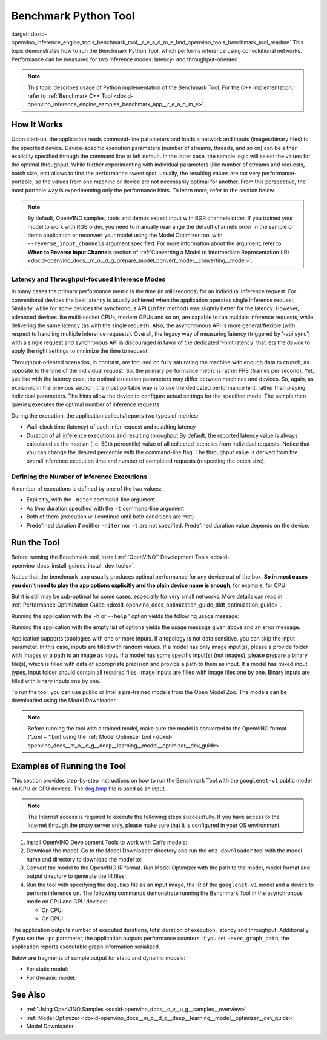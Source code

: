 .. index:: pair: page; Benchmark Python\* Tool
.. _doxid-openvino_inference_engine_tools_benchmark_tool__r_e_a_d_m_e:


Benchmark Python Tool
=======================

:target:`doxid-openvino_inference_engine_tools_benchmark_tool__r_e_a_d_m_e_1md_openvino_tools_benchmark_tool_readme` This topic demonstrates how to run the Benchmark Python Tool, which performs inference using convolutional networks. Performance can be measured for two inference modes: latency- and throughput-oriented.

.. note:: This topic describes usage of Python implementation of the Benchmark Tool. For the C++ implementation, refer to :ref:`Benchmark C++ Tool <doxid-openvino_inference_engine_samples_benchmark_app__r_e_a_d_m_e>`.





How It Works
~~~~~~~~~~~~

Upon start-up, the application reads command-line parameters and loads a network and inputs (images/binary files) to the specified device. Device-specific execution parameters (number of streams, threads, and so on) can be either explicitly specified through the command line or left default. In the latter case, the sample logic will select the values for the optimal throughput. While further experimenting with individual parameters (like number of streams and requests, batch size, etc) allows to find the performance sweet spot, usually, the resulting values are not very performance-portable, so the values from one machine or device are not necessarily optimal for another. From this perspective, the most portable way is experimenting only the performance hints. To learn more, refer to the section below.

.. note:: By default, OpenVINO samples, tools and demos expect input with BGR 
   channels order. If you trained your model to work with RGB order, you need 
   to manually rearrange the default channels order in the sample or demo 
   application or reconvert your model using the Model Optimizer tool with 
   ``--reverse_input_channels`` argument specified. For more information about 
   the argument, refer to **When to Reverse Input Channels** section of 
   :ref:`Converting a Model to Intermediate Representation (IR) <doxid-openvino_docs__m_o__d_g_prepare_model_convert_model__converting__model>`.





Latency and Throughput-focused Inference Modes
----------------------------------------------

In many cases the primary performance metric is the time (in milliseconds) for an individual inference request. For conventional devices the best latency is usually achieved when the application operates single inference request. Similarly, while for some devices the synchronous API (``Infer`` method) was slightly better for the latency. However, advanced devices like multi-socket CPUs, modern GPUs and so on, are capable to run multiple inference requests, while delivering the same latency (as with the single request). Also, the asynchronous API is more general/flexible (with respect to handling multiple inference requests). Overall, the legacy way of measuring latency (triggered by '-api sync') with a single request and synchronous API is discouraged in favor of the dedicated '-hint latency' that lets the *device* to apply the right settings to minimize the time to request.

Throughput-oriented scenarios, in contrast, are focused on fully saturating the machine with enough data to crunch, as opposite to the time of the individual request. So, the primary performance metric is rather FPS (frames per second). Yet, just like with the latency case, the optimal execution parameters may differ between machines and devices. So, again, as explained in the previous section, the most portable way is to use the dedicated performance hint, rather than playing individual parameters. The hints allow the device to configure actual settings for the specified mode. The sample then queries/executes the optimal number of inference requests.

During the execution, the application collects/reports two types of metrics:

* Wall-clock time (latency) of each infer request and resulting latency

* Duration of all inference executions and resulting throughput By default, the reported latency value is always calculated as the median (i.e. 50th percentile) value of all collected latencies from individual requests. Notice that you can change the desired percentile with the command-line flag. The throughput value is derived from the overall inference execution time and number of completed requests (respecting the batch size).

Defining the Number of Inference Executions
-------------------------------------------

A number of executions is defined by one of the two values:

* Explicitly, with the ``-niter`` command-line argument

* As *time* duration specified with the ``-t`` command-line argument

* Both of them (execution will continue until both conditions are met)

* Predefined duration if neither ``-niter`` nor ``-t`` are not specified. Predefined duration value depends on the device.

Run the Tool
~~~~~~~~~~~~

Before running the Benchmark tool, install :ref:`OpenVINO™ Development Tools <doxid-openvino_docs_install_guides_install_dev_tools>`.

Notice that the benchmark_app usually produces optimal performance for any device out of the box. **So in most cases you don't need to play the app options explicitly and the plain device name is enough**, for example, for CPU:

.. ref-code-block:: cpp

	benchmark_app -m <model> -i <input> -d CPU

But it is still may be sub-optimal for some cases, especially for very small networks. More details can read in :ref:`Performance Optimization Guide <doxid-openvino_docs_optimization_guide_dldt_optimization_guide>`.

Running the application with the ``-h`` or ``--help`` ' option yields the following usage message:

.. ref-code-block:: cpp

	usage: benchmark_app [-h [HELP]] [-i PATHS_TO_INPUT [PATHS_TO_INPUT ...]] -m PATH_TO_MODEL 
	                     [-d TARGET_DEVICE] 
	                     [-l PATH_TO_EXTENSION] [-c PATH_TO_CLDNN_CONFIG] 
	                     [-api {sync,async}]
	                     [-niter NUMBER_ITERATIONS]
	                     [-nireq NUMBER_INFER_REQUESTS]
	                     [-b BATCH_SIZE]
	                     [-stream_output [STREAM_OUTPUT]]
	                     [-t TIME]
	                     [-progress [PROGRESS]]
	                     [-shape SHAPE]
	                     [-layout LAYOUT]
	                     [-nstreams NUMBER_STREAMS]
	                     [-enforcebf16 [{True,False}]]
	                     [-nthreads NUMBER_THREADS]
	                     [-pin {YES,NO,NUMA,HYBRID_AWARE}]
	                     [-exec_graph_path EXEC_GRAPH_PATH]
	                     [-pc [PERF_COUNTS]]
	                     [-report_type {no_counters,average_counters,detailed_counters}]
	                     [-report_folder REPORT_FOLDER]
	                     [-dump_config DUMP_CONFIG]
	                     [-load_config LOAD_CONFIG]
	                     [-qb {8,16}]
	                     [-ip {U8,FP16,FP32}]
	                     [-op {U8,FP16,FP32}]
	                     [-iop INPUT_OUTPUT_PRECISION]
	                     [-cdir CACHE_DIR]
	                     [-lfile [LOAD_FROM_FILE]]
	
	Options:
	  -h [HELP], --help [HELP]
	                        Show this help message and exit.
	  -i PATHS_TO_INPUT [PATHS_TO_INPUT ...], --paths_to_input PATHS_TO_INPUT [PATHS_TO_INPUT ...]
	                        Optional. Path to a folder with images and/or binaries or to specific image or binary file.
	  -m PATH_TO_MODEL, --path_to_model PATH_TO_MODEL
	                        Required. Path to an .xml/.onnx/.prototxt file with a trained model or to a .blob file with a trained compiled model.
	  -d TARGET_DEVICE, --target_device TARGET_DEVICE
	                        Optional. Specify a target device to infer on (the list of available devices is shown below). Default value is CPU. Use '-d HETERO:<comma separated devices list>' format to specify
	                        HETERO plugin. Use '-d MULTI:<comma separated devices list>' format to specify MULTI plugin. The application looks for a suitable plugin for the specified device.
	  -l PATH_TO_EXTENSION, --path_to_extension PATH_TO_EXTENSION
	                        Optional. Required for CPU custom layers. Absolute path to a shared library with the kernels implementations.
	  -c PATH_TO_CLDNN_CONFIG, --path_to_cldnn_config PATH_TO_CLDNN_CONFIG
	                        Optional. Required for GPU custom kernels. Absolute path to an .xml file with the kernels description.
	  -api {sync,async}, --api_type {sync,async}
	                        Optional. Enable using sync/async API. Default value is async.
	  -niter NUMBER_ITERATIONS, --number_iterations NUMBER_ITERATIONS
	                        Optional. Number of iterations. If not specified, the number of iterations is calculated depending on a device.
	  -nireq NUMBER_INFER_REQUESTS, --number_infer_requests NUMBER_INFER_REQUESTS
	                        Optional. Number of infer requests. Default value is determined automatically for device.
	  -b BATCH_SIZE, --batch_size BATCH_SIZE
	                        Optional. Batch size value. If not specified, the batch size value is determined from Intermediate Representation
	  -stream_output [STREAM_OUTPUT]
	                        Optional. Print progress as a plain text. When specified, an interactive progress bar is replaced with a multi-line output.
	  -t TIME, --time TIME  Optional. Time in seconds to execute topology.
	  -progress [PROGRESS]  Optional. Show progress bar (can affect performance measurement). Default values is 'False'.
	  -shape SHAPE          Optional. Set shape for input. For example, "input1[1,3,224,224],input2[1,4]" or "[1,3,224,224]" in case of one input size.
	  -layout LAYOUT        Optional. Prompts how network layouts should be treated by application. For example, "input1[NCHW],input2[NC]" or "[NCHW]" in case of one input size.
	  -nstreams NUMBER_STREAMS, --number_streams NUMBER_STREAMS
	                        Optional. Number of streams to use for inference on the CPU/GPU/MYRIAD (for HETERO and MULTI device cases use format <device1>:<nstreams1>,<device2>:<nstreams2> or just <nstreams>).
	                        Default value is determined automatically for a device. Please note that although the automatic selection usually provides a reasonable performance, it still may be non - optimal for
	                        some cases, especially for very small networks. Also, using nstreams>1 is inherently throughput-oriented option, while for the best-latency estimations the number of streams should be
	                        set to 1. See samples README for more details.
	  -enforcebf16 [{True,False}], --enforce_bfloat16 [{True,False}]
	                        Optional. By default floating point operations execution in bfloat16 precision are enforced if supported by platform. 'true' - enable bfloat16 regardless of platform support. 'false' -
	                        disable bfloat16 regardless of platform support.
	  -nthreads NUMBER_THREADS, --number_threads NUMBER_THREADS
	                        Number of threads to use for inference on the CPU, GNA (including HETERO and MULTI cases).
	  -pin {YES,NO,NUMA,HYBRID_AWARE}, --infer_threads_pinning {YES,NO,NUMA,HYBRID_AWARE}
	                        Optional. Enable threads->cores ('YES' which is OpenVINO runtime's default for conventional CPUs), threads->(NUMA)nodes ('NUMA'), threads->appropriate core types ('HYBRID_AWARE', which
	                        is OpenVINO runtime's default for Hybrid CPUs)or completely disable ('NO')CPU threads pinning for CPU-involved inference.
	  -exec_graph_path EXEC_GRAPH_PATH, --exec_graph_path EXEC_GRAPH_PATH
	                        Optional. Path to a file where to store executable graph information serialized.
	  -pc [PERF_COUNTS], --perf_counts [PERF_COUNTS]
	                        Optional. Report performance counters.
	  -report_type {no_counters,average_counters,detailed_counters}, --report_type {no_counters,average_counters,detailed_counters}
	                        Optional. Enable collecting statistics report. "no_counters" report contains configuration options specified, resulting FPS and latency. "average_counters" report extends "no_counters"
	                        report and additionally includes average PM counters values for each layer from the network. "detailed_counters" report extends "average_counters" report and additionally includes per-
	                        layer PM counters and latency for each executed infer request.
	  -report_folder REPORT_FOLDER, --report_folder REPORT_FOLDER
	                        Optional. Path to a folder where statistics report is stored.
	  -dump_config DUMP_CONFIG
	                        Optional. Path to JSON file to dump IE parameters, which were set by application.
	  -load_config LOAD_CONFIG
	                        Optional. Path to JSON file to load custom IE parameters. Please note, command line parameters have higher priority then parameters from configuration file.
	  -qb {8,16}, --quantization_bits {8,16}
	                        Optional. Weight bits for quantization: 8 (I8) or 16 (I16)
	  -ip {U8,FP16,FP32}, --input_precision {U8,FP16,FP32}
	                        Optional. Specifies precision for all input layers of the network.
	  -op {U8,FP16,FP32}, --output_precision {U8,FP16,FP32}
	                        Optional. Specifies precision for all output layers of the network.
	  -iop INPUT_OUTPUT_PRECISION, --input_output_precision INPUT_OUTPUT_PRECISION
	                        Optional. Specifies precision for input and output layers by name. Example: -iop "input:FP16, output:FP16". Notice that quotes are required. Overwrites precision from ip and op options
	                        for specified layers.
	  -cdir CACHE_DIR, --cache_dir CACHE_DIR
	                        Optional. Enable model caching to specified directory
	  -lfile [LOAD_FROM_FILE], --load_from_file [LOAD_FROM_FILE]
	                        Optional. Loads model from file directly without read_network.

Running the application with the empty list of options yields the usage message given above and an error message.

Application supports topologies with one or more inputs. If a topology is not data sensitive, you can skip the input parameter. In this case, inputs are filled with random values. If a model has only image input(s), please a provide folder with images or a path to an image as input. If a model has some specific input(s) (not images), please prepare a binary file(s), which is filled with data of appropriate precision and provide a path to them as input. If a model has mixed input types, input folder should contain all required files. Image inputs are filled with image files one by one. Binary inputs are filled with binary inputs one by one.

To run the tool, you can use public or Intel's pre-trained models from the Open Model Zoo. The models can be downloaded using the Model Downloader.

.. note:: Before running the tool with a trained model, make sure the model is 
   converted to the OpenVINO format (\*.xml + \*.bin) using the 
   :ref:`Model Optimizer tool <doxid-openvino_docs__m_o__d_g__deep__learning__model__optimizer__dev_guide>`.





Examples of Running the Tool
~~~~~~~~~~~~~~~~~~~~~~~~~~~~

This section provides step-by-step instructions on how to run the Benchmark Tool with the ``googlenet-v1`` public model on CPU or GPU devices. The `dog.bmp <https://storage.openvinotoolkit.org/data/test_data/images/224x224/dog.bmp>`__ file is used as an input.

.. note:: The Internet access is required to execute the following steps successfully. 
   If you have access to the Internet through the proxy server only, please make 
   sure that it is configured in your OS environment.





#. Install OpenVINO Development Tools to work with Caffe models:
   
   .. ref-code-block:: cpp
   
   	pip install openvino-dev[caffe]

#. Download the model. Go to the Model Downloader directory and run the ``omz_downloader`` tool with the model name and directory to download the model to:
   
   .. ref-code-block:: cpp
   
   	omz_downloader --name googlenet-v1 -o <models_dir>

#. Convert the model to the OpenVINO IR format. Run Model Optimizer with the path to the model, model format and output directory to generate the IR files:
   
   .. ref-code-block:: cpp
   
   	mo --input_model <models_dir>/public/googlenet-v1/googlenet-v1.caffemodel --data_type FP32 --output_dir <ir_dir>

#. Run the tool with specifying the ``dog.bmp`` file as an input image, the IR of the ``googlenet-v1`` model and a device to perform inference on. The following commands demonstrate running the Benchmark Tool in the asynchronous mode on CPU and GPU devices:
   
   * On CPU:
     
     .. ref-code-block:: cpp
     
     	benchmark_app -m <ir_dir>/googlenet-v1.xml -d CPU -api async -i dog.bmp -progress -b 1
   
   * On GPU:
     
     .. ref-code-block:: cpp
     
     	benchmark_app -m <ir_dir>/googlenet-v1.xml -d GPU -api async -i dog.bmp -progress -b 1

The application outputs number of executed iterations, total duration of execution, latency and throughput. Additionally, if you set the ``-pc`` parameter, the application outputs performance counters. If you set ``-exec_graph_path``, the application reports executable graph information serialized.

Below are fragments of sample output for static and dynamic models:

* For static model:
  
  .. ref-code-block:: cpp
  
  	[Step 10/11] Measuring performance (Start inference asynchronously, 4 inference requests using 4 streams for CPU, inference only: True, limits: 60000 ms duration)
  	[ INFO ] Benchmarking in inference only mode (inputs filling are not included in measurement loop).
  	[ INFO ] First inference took 5.00 ms
  	[Step 11/11] Dumping statistics report
  	Count:          29936 iterations
  	Duration:       60010.13 ms
  	Latency:
  	   Median:     7.30 ms
  	   AVG:        7.97 ms
  	   MIN:        5.02 ms
  	   MAX:        29.26 ms
  	Throughput: 498.85 FPS

* For dynamic model:
  
  .. ref-code-block:: cpp
  
  	[Step 10/11] Measuring performance (Start inference asynchronously, 4 inference requests using 4 streams for CPU, inference only: False, limits: 60000 ms duration)
  	[ INFO ] Benchmarking in full mode (inputs filling are included in measurement loop).
  	[ INFO ] First inference took 5.10 ms
  	[Step 11/11] Dumping statistics report
  	Count:          13596 iterations
  	Duration:       60028.12 ms
  	Latency:
  	   AVG:        17.53 ms
  	   MIN:        2.88 ms
  	   MAX:        63.54 ms
  	Latency for each data shape group:
  	data: {1, 3, 128, 128}
  	   AVG:        5.09 ms
  	   MIN:        2.88 ms
  	   MAX:        23.30 ms
  	data: {1, 3, 224, 224}
  	   AVG:        10.67 ms
  	   MIN:        5.97 ms
  	   MAX:        31.79 ms
  	data: {1, 3, 448, 448}
  	   AVG:        36.84 ms
  	   MIN:        24.76 ms
  	   MAX:        63.54 ms
  	Throughput: 226.49 FPS

See Also
~~~~~~~~

* :ref:`Using OpenVINO Samples <doxid-openvino_docs__o_v__u_g__samples__overview>`

* :ref:`Model Optimizer <doxid-openvino_docs__m_o__d_g__deep__learning__model__optimizer__dev_guide>`

* Model Downloader

